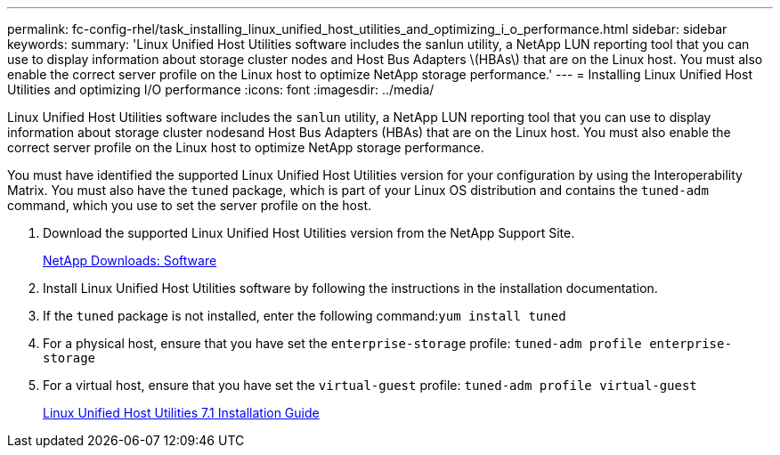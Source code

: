 ---
permalink: fc-config-rhel/task_installing_linux_unified_host_utilities_and_optimizing_i_o_performance.html
sidebar: sidebar
keywords: 
summary: 'Linux Unified Host Utilities software includes the sanlun utility, a NetApp LUN reporting tool that you can use to display information about storage cluster nodes and Host Bus Adapters \(HBAs\) that are on the Linux host. You must also enable the correct server profile on the Linux host to optimize NetApp storage performance.'
---
= Installing Linux Unified Host Utilities and optimizing I/O performance
:icons: font
:imagesdir: ../media/

[.lead]
Linux Unified Host Utilities software includes the `sanlun` utility, a NetApp LUN reporting tool that you can use to display information about storage cluster nodesand Host Bus Adapters (HBAs) that are on the Linux host. You must also enable the correct server profile on the Linux host to optimize NetApp storage performance.

You must have identified the supported Linux Unified Host Utilities version for your configuration by using the Interoperability Matrix. You must also have the `tuned` package, which is part of your Linux OS distribution and contains the `tuned-adm` command, which you use to set the server profile on the host.

. Download the supported Linux Unified Host Utilities version from the NetApp Support Site.
+
http://mysupport.netapp.com/NOW/cgi-bin/software[NetApp Downloads: Software]

. Install Linux Unified Host Utilities software by following the instructions in the installation documentation.
. If the `tuned` package is not installed, enter the following command:``yum install tuned``
. For a physical host, ensure that you have set the `enterprise-storage` profile: `tuned-adm profile enterprise-storage`
. For a virtual host, ensure that you have set the `virtual-guest` profile: `tuned-adm profile virtual-guest`
+
https://library.netapp.com/ecm/ecm_download_file/ECMLP2547936[Linux Unified Host Utilities 7.1 Installation Guide]
